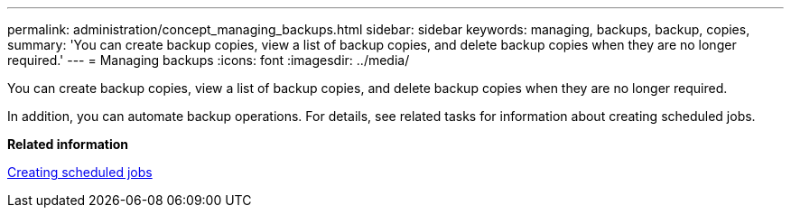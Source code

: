 ---
permalink: administration/concept_managing_backups.html
sidebar: sidebar
keywords: managing, backups, backup, copies,
summary: 'You can create backup copies, view a list of backup copies, and delete backup copies when they are no longer required.'
---
= Managing backups
:icons: font
:imagesdir: ../media/

[.lead]
You can create backup copies, view a list of backup copies, and delete backup copies when they are no longer required.

In addition, you can automate backup operations. For details, see related tasks for information about creating scheduled jobs.

*Related information*

xref:task_creating_scheduled_jobs_using_sc_gui.adoc[Creating scheduled jobs]
